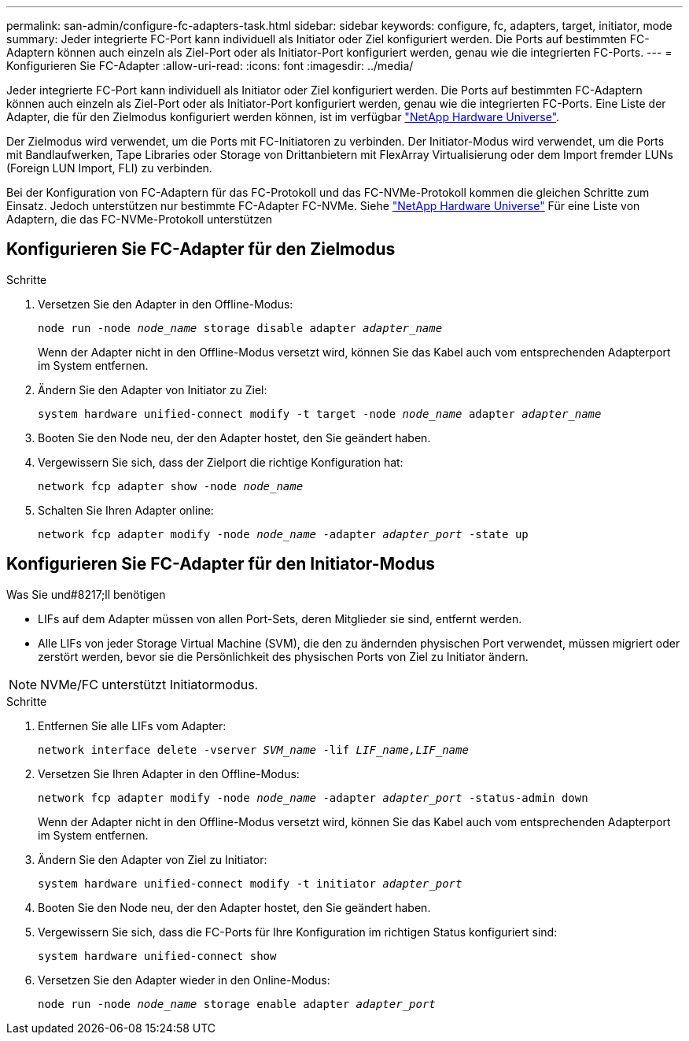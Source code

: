 ---
permalink: san-admin/configure-fc-adapters-task.html 
sidebar: sidebar 
keywords: configure, fc, adapters, target, initiator, mode 
summary: Jeder integrierte FC-Port kann individuell als Initiator oder Ziel konfiguriert werden. Die Ports auf bestimmten FC-Adaptern können auch einzeln als Ziel-Port oder als Initiator-Port konfiguriert werden, genau wie die integrierten FC-Ports. 
---
= Konfigurieren Sie FC-Adapter
:allow-uri-read: 
:icons: font
:imagesdir: ../media/


[role="lead"]
Jeder integrierte FC-Port kann individuell als Initiator oder Ziel konfiguriert werden. Die Ports auf bestimmten FC-Adaptern können auch einzeln als Ziel-Port oder als Initiator-Port konfiguriert werden, genau wie die integrierten FC-Ports. Eine Liste der Adapter, die für den Zielmodus konfiguriert werden können, ist im verfügbar link:https://hwu.netapp.com["NetApp Hardware Universe"^].

Der Zielmodus wird verwendet, um die Ports mit FC-Initiatoren zu verbinden. Der Initiator-Modus wird verwendet, um die Ports mit Bandlaufwerken, Tape Libraries oder Storage von Drittanbietern mit FlexArray Virtualisierung oder dem Import fremder LUNs (Foreign LUN Import, FLI) zu verbinden.

Bei der Konfiguration von FC-Adaptern für das FC-Protokoll und das FC-NVMe-Protokoll kommen die gleichen Schritte zum Einsatz. Jedoch unterstützen nur bestimmte FC-Adapter FC-NVMe. Siehe link:https://hwu.netapp.com["NetApp Hardware Universe"^] Für eine Liste von Adaptern, die das FC-NVMe-Protokoll unterstützen



== Konfigurieren Sie FC-Adapter für den Zielmodus

.Schritte
. Versetzen Sie den Adapter in den Offline-Modus:
+
`node run -node _node_name_ storage disable adapter _adapter_name_`

+
Wenn der Adapter nicht in den Offline-Modus versetzt wird, können Sie das Kabel auch vom entsprechenden Adapterport im System entfernen.

. Ändern Sie den Adapter von Initiator zu Ziel:
+
`system hardware unified-connect modify -t target -node _node_name_ adapter _adapter_name_`

. Booten Sie den Node neu, der den Adapter hostet, den Sie geändert haben.
. Vergewissern Sie sich, dass der Zielport die richtige Konfiguration hat:
+
`network fcp adapter show -node _node_name_`

. Schalten Sie Ihren Adapter online:
+
`network fcp adapter modify -node _node_name_ -adapter _adapter_port_ -state up`





== Konfigurieren Sie FC-Adapter für den Initiator-Modus

.Was Sie und#8217;ll benötigen
* LIFs auf dem Adapter müssen von allen Port-Sets, deren Mitglieder sie sind, entfernt werden.
* Alle LIFs von jeder Storage Virtual Machine (SVM), die den zu ändernden physischen Port verwendet, müssen migriert oder zerstört werden, bevor sie die Persönlichkeit des physischen Ports von Ziel zu Initiator ändern.


[NOTE]
====
NVMe/FC unterstützt Initiatormodus.

====
.Schritte
. Entfernen Sie alle LIFs vom Adapter:
+
`network interface delete -vserver _SVM_name_ -lif _LIF_name,LIF_name_`

. Versetzen Sie Ihren Adapter in den Offline-Modus:
+
`network fcp adapter modify -node _node_name_ -adapter _adapter_port_ -status-admin down`

+
Wenn der Adapter nicht in den Offline-Modus versetzt wird, können Sie das Kabel auch vom entsprechenden Adapterport im System entfernen.

. Ändern Sie den Adapter von Ziel zu Initiator:
+
`system hardware unified-connect modify -t initiator _adapter_port_`

. Booten Sie den Node neu, der den Adapter hostet, den Sie geändert haben.
. Vergewissern Sie sich, dass die FC-Ports für Ihre Konfiguration im richtigen Status konfiguriert sind:
+
`system hardware unified-connect show`

. Versetzen Sie den Adapter wieder in den Online-Modus:
+
`node run -node _node_name_ storage enable adapter _adapter_port_`


